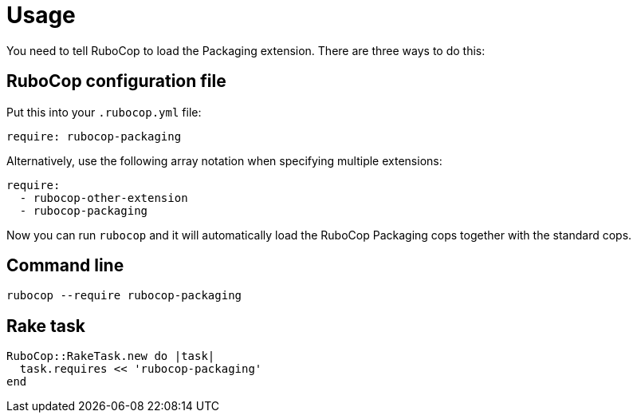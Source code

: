 = Usage

You need to tell RuboCop to load the Packaging extension. There are three
ways to do this:

== RuboCop configuration file

Put this into your `.rubocop.yml` file:

[source,yaml]
----
require: rubocop-packaging  
----

Alternatively, use the following array notation when specifying multiple
extensions:

[source,yaml]
----
require:
  - rubocop-other-extension
  - rubocop-packaging
----

Now you can run `rubocop` and it will automatically load the RuboCop Packaging  
cops together with the standard cops.

== Command line

[source,bash]
----
rubocop --require rubocop-packaging
----

== Rake task

[source,ruby]
----
RuboCop::RakeTask.new do |task|
  task.requires << 'rubocop-packaging'
end
----
